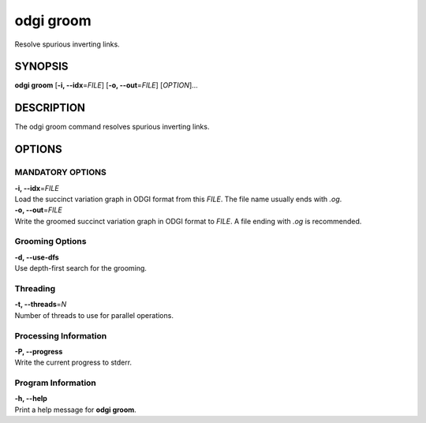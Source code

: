 .. _odgi groom:

#########
odgi groom
#########

Resolve spurious inverting links.

SYNOPSIS
========

**odgi groom** [**-i, --idx**\ =\ *FILE*] [**-o, --out**\ =\ *FILE*]
[*OPTION*]…

DESCRIPTION
===========

The odgi groom command resolves spurious inverting links.

OPTIONS
=======

MANDATORY OPTIONS
--------------

| **-i, --idx**\ =\ *FILE*
| Load the succinct variation graph in ODGI format from this *FILE*. The file name usually ends with *.og*.

| **-o, --out**\ =\ *FILE*
| Write the groomed succinct variation graph in ODGI format to *FILE*. A file ending with *.og* is recommended.

Grooming Options
----------------

| **-d, --use-dfs**
| Use depth-first search for the grooming.

Threading
---------

| **-t, --threads**\ =\ *N*
| Number of threads to use for parallel operations.

Processing Information
----------------------

| **-P, --progress**
| Write the current progress to stderr.

Program Information
-------------------

| **-h, --help**
| Print a help message for **odgi groom**.

..
	EXIT STATUS
	===========
	
	| **0**
	| Success.
	
	| **1**
	| Failure (syntax or usage error; parameter error; file processing
	  failure; unexpected error).
	
	BUGS
	====
	
	Refer to the **odgi** issue tracker at
	https://github.com/pangenome/odgi/issues.
